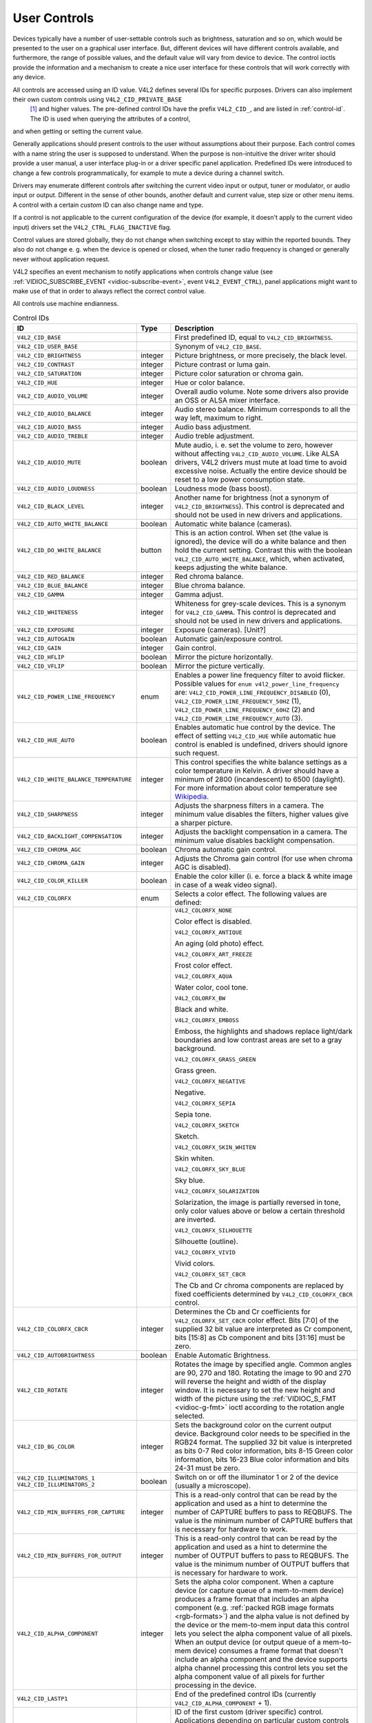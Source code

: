 
.. _user-controls:

=============
User Controls
=============

Devices typically have a number of user-settable controls such as brightness, saturation and so on, which would be presented to the user on a graphical user interface. But,
different devices will have different controls available, and furthermore, the range of possible values, and the default value will vary from device to device. The control ioctls
provide the information and a mechanism to create a nice user interface for these controls that will work correctly with any device.

All controls are accessed using an ID value. V4L2 defines several IDs for specific purposes. Drivers can also implement their own custom controls using ``V4L2_CID_PRIVATE_BASE``
 [1]_ and higher values. The pre-defined control IDs have the prefix ``V4L2_CID_``, and are listed in :ref:`control-id`. The ID is used when querying the attributes of a control,
and when getting or setting the current value.

Generally applications should present controls to the user without assumptions about their purpose. Each control comes with a name string the user is supposed to understand. When
the purpose is non-intuitive the driver writer should provide a user manual, a user interface plug-in or a driver specific panel application. Predefined IDs were introduced to
change a few controls programmatically, for example to mute a device during a channel switch.

Drivers may enumerate different controls after switching the current video input or output, tuner or modulator, or audio input or output. Different in the sense of other bounds,
another default and current value, step size or other menu items. A control with a certain *custom* ID can also change name and type.

If a control is not applicable to the current configuration of the device (for example, it doesn't apply to the current video input) drivers set the ``V4L2_CTRL_FLAG_INACTIVE``
flag.

Control values are stored globally, they do not change when switching except to stay within the reported bounds. They also do not change e. g. when the device is opened or closed,
when the tuner radio frequency is changed or generally never without application request.

V4L2 specifies an event mechanism to notify applications when controls change value (see :ref:`VIDIOC_SUBSCRIBE_EVENT <vidioc-subscribe-event>`, event ``V4L2_EVENT_CTRL``),
panel applications might want to make use of that in order to always reflect the correct control value.

All controls use machine endianness.


.. _control-id:

.. table:: Control IDs

    +---------------------------------------------------------------------+------------------------+--------------------------------------------------------------------------------------------+
    | ID                                                                  | Type                   | Description                                                                                |
    +=====================================================================+========================+============================================================================================+
    | ``V4L2_CID_BASE``                                                   |                        | First predefined ID, equal to ``V4L2_CID_BRIGHTNESS``.                                     |
    +---------------------------------------------------------------------+------------------------+--------------------------------------------------------------------------------------------+
    | ``V4L2_CID_USER_BASE``                                              |                        | Synonym of ``V4L2_CID_BASE``.                                                              |
    +---------------------------------------------------------------------+------------------------+--------------------------------------------------------------------------------------------+
    | ``V4L2_CID_BRIGHTNESS``                                             | integer                | Picture brightness, or more precisely, the black level.                                    |
    +---------------------------------------------------------------------+------------------------+--------------------------------------------------------------------------------------------+
    | ``V4L2_CID_CONTRAST``                                               | integer                | Picture contrast or luma gain.                                                             |
    +---------------------------------------------------------------------+------------------------+--------------------------------------------------------------------------------------------+
    | ``V4L2_CID_SATURATION``                                             | integer                | Picture color saturation or chroma gain.                                                   |
    +---------------------------------------------------------------------+------------------------+--------------------------------------------------------------------------------------------+
    | ``V4L2_CID_HUE``                                                    | integer                | Hue or color balance.                                                                      |
    +---------------------------------------------------------------------+------------------------+--------------------------------------------------------------------------------------------+
    | ``V4L2_CID_AUDIO_VOLUME``                                           | integer                | Overall audio volume. Note some drivers also provide an OSS or ALSA mixer interface.       |
    +---------------------------------------------------------------------+------------------------+--------------------------------------------------------------------------------------------+
    | ``V4L2_CID_AUDIO_BALANCE``                                          | integer                | Audio stereo balance. Minimum corresponds to all the way left, maximum to right.           |
    +---------------------------------------------------------------------+------------------------+--------------------------------------------------------------------------------------------+
    | ``V4L2_CID_AUDIO_BASS``                                             | integer                | Audio bass adjustment.                                                                     |
    +---------------------------------------------------------------------+------------------------+--------------------------------------------------------------------------------------------+
    | ``V4L2_CID_AUDIO_TREBLE``                                           | integer                | Audio treble adjustment.                                                                   |
    +---------------------------------------------------------------------+------------------------+--------------------------------------------------------------------------------------------+
    | ``V4L2_CID_AUDIO_MUTE``                                             | boolean                | Mute audio, i. e. set the volume to zero, however without affecting                        |
    |                                                                     |                        | ``V4L2_CID_AUDIO_VOLUME``. Like ALSA drivers, V4L2 drivers must mute at load time to avoid |
    |                                                                     |                        | excessive noise. Actually the entire device should be reset to a low power consumption     |
    |                                                                     |                        | state.                                                                                     |
    +---------------------------------------------------------------------+------------------------+--------------------------------------------------------------------------------------------+
    | ``V4L2_CID_AUDIO_LOUDNESS``                                         | boolean                | Loudness mode (bass boost).                                                                |
    +---------------------------------------------------------------------+------------------------+--------------------------------------------------------------------------------------------+
    | ``V4L2_CID_BLACK_LEVEL``                                            | integer                | Another name for brightness (not a synonym of ``V4L2_CID_BRIGHTNESS``). This control is    |
    |                                                                     |                        | deprecated and should not be used in new drivers and applications.                         |
    +---------------------------------------------------------------------+------------------------+--------------------------------------------------------------------------------------------+
    | ``V4L2_CID_AUTO_WHITE_BALANCE``                                     | boolean                | Automatic white balance (cameras).                                                         |
    +---------------------------------------------------------------------+------------------------+--------------------------------------------------------------------------------------------+
    | ``V4L2_CID_DO_WHITE_BALANCE``                                       | button                 | This is an action control. When set (the value is ignored), the device will do a white     |
    |                                                                     |                        | balance and then hold the current setting. Contrast this with the boolean                  |
    |                                                                     |                        | ``V4L2_CID_AUTO_WHITE_BALANCE``, which, when activated, keeps adjusting the white balance. |
    +---------------------------------------------------------------------+------------------------+--------------------------------------------------------------------------------------------+
    | ``V4L2_CID_RED_BALANCE``                                            | integer                | Red chroma balance.                                                                        |
    +---------------------------------------------------------------------+------------------------+--------------------------------------------------------------------------------------------+
    | ``V4L2_CID_BLUE_BALANCE``                                           | integer                | Blue chroma balance.                                                                       |
    +---------------------------------------------------------------------+------------------------+--------------------------------------------------------------------------------------------+
    | ``V4L2_CID_GAMMA``                                                  | integer                | Gamma adjust.                                                                              |
    +---------------------------------------------------------------------+------------------------+--------------------------------------------------------------------------------------------+
    | ``V4L2_CID_WHITENESS``                                              | integer                | Whiteness for grey-scale devices. This is a synonym for ``V4L2_CID_GAMMA``. This control   |
    |                                                                     |                        | is deprecated and should not be used in new drivers and applications.                      |
    +---------------------------------------------------------------------+------------------------+--------------------------------------------------------------------------------------------+
    | ``V4L2_CID_EXPOSURE``                                               | integer                | Exposure (cameras). [Unit?]                                                                |
    +---------------------------------------------------------------------+------------------------+--------------------------------------------------------------------------------------------+
    | ``V4L2_CID_AUTOGAIN``                                               | boolean                | Automatic gain/exposure control.                                                           |
    +---------------------------------------------------------------------+------------------------+--------------------------------------------------------------------------------------------+
    | ``V4L2_CID_GAIN``                                                   | integer                | Gain control.                                                                              |
    +---------------------------------------------------------------------+------------------------+--------------------------------------------------------------------------------------------+
    | ``V4L2_CID_HFLIP``                                                  | boolean                | Mirror the picture horizontally.                                                           |
    +---------------------------------------------------------------------+------------------------+--------------------------------------------------------------------------------------------+
    | ``V4L2_CID_VFLIP``                                                  | boolean                | Mirror the picture vertically.                                                             |
    +---------------------------------------------------------------------+------------------------+--------------------------------------------------------------------------------------------+
    | ``V4L2_CID_POWER_LINE_FREQUENCY``                                   | enum                   | Enables a power line frequency filter to avoid flicker. Possible values for                |
    |                                                                     |                        | ``enum v4l2_power_line_frequency`` are: ``V4L2_CID_POWER_LINE_FREQUENCY_DISABLED`` (0),    |
    |                                                                     |                        | ``V4L2_CID_POWER_LINE_FREQUENCY_50HZ`` (1), ``V4L2_CID_POWER_LINE_FREQUENCY_60HZ`` (2) and |
    |                                                                     |                        | ``V4L2_CID_POWER_LINE_FREQUENCY_AUTO`` (3).                                                |
    +---------------------------------------------------------------------+------------------------+--------------------------------------------------------------------------------------------+
    | ``V4L2_CID_HUE_AUTO``                                               | boolean                | Enables automatic hue control by the device. The effect of setting ``V4L2_CID_HUE`` while  |
    |                                                                     |                        | automatic hue control is enabled is undefined, drivers should ignore such request.         |
    +---------------------------------------------------------------------+------------------------+--------------------------------------------------------------------------------------------+
    | ``V4L2_CID_WHITE_BALANCE_TEMPERATURE``                              | integer                | This control specifies the white balance settings as a color temperature in Kelvin. A      |
    |                                                                     |                        | driver should have a minimum of 2800 (incandescent) to 6500 (daylight). For more           |
    |                                                                     |                        | information about color temperature see                                                    |
    |                                                                     |                        | `Wikipedia  <http://en.wikipedia.org/wiki/Color_temperature>`__.                           |
    +---------------------------------------------------------------------+------------------------+--------------------------------------------------------------------------------------------+
    | ``V4L2_CID_SHARPNESS``                                              | integer                | Adjusts the sharpness filters in a camera. The minimum value disables the filters, higher  |
    |                                                                     |                        | values give a sharper picture.                                                             |
    +---------------------------------------------------------------------+------------------------+--------------------------------------------------------------------------------------------+
    | ``V4L2_CID_BACKLIGHT_COMPENSATION``                                 | integer                | Adjusts the backlight compensation in a camera. The minimum value disables backlight       |
    |                                                                     |                        | compensation.                                                                              |
    +---------------------------------------------------------------------+------------------------+--------------------------------------------------------------------------------------------+
    | ``V4L2_CID_CHROMA_AGC``                                             | boolean                | Chroma automatic gain control.                                                             |
    +---------------------------------------------------------------------+------------------------+--------------------------------------------------------------------------------------------+
    | ``V4L2_CID_CHROMA_GAIN``                                            | integer                | Adjusts the Chroma gain control (for use when chroma AGC is disabled).                     |
    +---------------------------------------------------------------------+------------------------+--------------------------------------------------------------------------------------------+
    | ``V4L2_CID_COLOR_KILLER``                                           | boolean                | Enable the color killer (i. e. force a black & white image in case of a weak video         |
    |                                                                     |                        | signal).                                                                                   |
    +---------------------------------------------------------------------+------------------------+--------------------------------------------------------------------------------------------+
    | ``V4L2_CID_COLORFX``                                                | enum                   | Selects a color effect. The following values are defined:                                  |
    +---------------------------------------------------------------------+------------------------+--------------------------------------------------------------------------------------------+
    |                                                                     |                        | ``V4L2_COLORFX_NONE``                                                                      |
    |                                                                     |                        |                                                                                            |
    |                                                                     |                        | Color effect is disabled.                                                                  |
    |                                                                     |                        |                                                                                            |
    |                                                                     |                        | ``V4L2_COLORFX_ANTIQUE``                                                                   |
    |                                                                     |                        |                                                                                            |
    |                                                                     |                        | An aging (old photo) effect.                                                               |
    |                                                                     |                        |                                                                                            |
    |                                                                     |                        | ``V4L2_COLORFX_ART_FREEZE``                                                                |
    |                                                                     |                        |                                                                                            |
    |                                                                     |                        | Frost color effect.                                                                        |
    |                                                                     |                        |                                                                                            |
    |                                                                     |                        | ``V4L2_COLORFX_AQUA``                                                                      |
    |                                                                     |                        |                                                                                            |
    |                                                                     |                        | Water color, cool tone.                                                                    |
    |                                                                     |                        |                                                                                            |
    |                                                                     |                        | ``V4L2_COLORFX_BW``                                                                        |
    |                                                                     |                        |                                                                                            |
    |                                                                     |                        | Black and white.                                                                           |
    |                                                                     |                        |                                                                                            |
    |                                                                     |                        | ``V4L2_COLORFX_EMBOSS``                                                                    |
    |                                                                     |                        |                                                                                            |
    |                                                                     |                        | Emboss, the highlights and shadows replace light/dark boundaries and low contrast areas    |
    |                                                                     |                        | are set to a gray background.                                                              |
    |                                                                     |                        |                                                                                            |
    |                                                                     |                        | ``V4L2_COLORFX_GRASS_GREEN``                                                               |
    |                                                                     |                        |                                                                                            |
    |                                                                     |                        | Grass green.                                                                               |
    |                                                                     |                        |                                                                                            |
    |                                                                     |                        | ``V4L2_COLORFX_NEGATIVE``                                                                  |
    |                                                                     |                        |                                                                                            |
    |                                                                     |                        | Negative.                                                                                  |
    |                                                                     |                        |                                                                                            |
    |                                                                     |                        | ``V4L2_COLORFX_SEPIA``                                                                     |
    |                                                                     |                        |                                                                                            |
    |                                                                     |                        | Sepia tone.                                                                                |
    |                                                                     |                        |                                                                                            |
    |                                                                     |                        | ``V4L2_COLORFX_SKETCH``                                                                    |
    |                                                                     |                        |                                                                                            |
    |                                                                     |                        | Sketch.                                                                                    |
    |                                                                     |                        |                                                                                            |
    |                                                                     |                        | ``V4L2_COLORFX_SKIN_WHITEN``                                                               |
    |                                                                     |                        |                                                                                            |
    |                                                                     |                        | Skin whiten.                                                                               |
    |                                                                     |                        |                                                                                            |
    |                                                                     |                        | ``V4L2_COLORFX_SKY_BLUE``                                                                  |
    |                                                                     |                        |                                                                                            |
    |                                                                     |                        | Sky blue.                                                                                  |
    |                                                                     |                        |                                                                                            |
    |                                                                     |                        | ``V4L2_COLORFX_SOLARIZATION``                                                              |
    |                                                                     |                        |                                                                                            |
    |                                                                     |                        | Solarization, the image is partially reversed in tone, only color values above or below a  |
    |                                                                     |                        | certain threshold are inverted.                                                            |
    |                                                                     |                        |                                                                                            |
    |                                                                     |                        | ``V4L2_COLORFX_SILHOUETTE``                                                                |
    |                                                                     |                        |                                                                                            |
    |                                                                     |                        | Silhouette (outline).                                                                      |
    |                                                                     |                        |                                                                                            |
    |                                                                     |                        | ``V4L2_COLORFX_VIVID``                                                                     |
    |                                                                     |                        |                                                                                            |
    |                                                                     |                        | Vivid colors.                                                                              |
    |                                                                     |                        |                                                                                            |
    |                                                                     |                        | ``V4L2_COLORFX_SET_CBCR``                                                                  |
    |                                                                     |                        |                                                                                            |
    |                                                                     |                        | The Cb and Cr chroma components are replaced by fixed coefficients determined by           |
    |                                                                     |                        | ``V4L2_CID_COLORFX_CBCR`` control.                                                         |
    +---------------------------------------------------------------------+------------------------+--------------------------------------------------------------------------------------------+
    | ``V4L2_CID_COLORFX_CBCR``                                           | integer                | Determines the Cb and Cr coefficients for ``V4L2_COLORFX_SET_CBCR`` color effect. Bits     |
    |                                                                     |                        | [7:0] of the supplied 32 bit value are interpreted as Cr component, bits [15:8] as Cb      |
    |                                                                     |                        | component and bits [31:16] must be zero.                                                   |
    +---------------------------------------------------------------------+------------------------+--------------------------------------------------------------------------------------------+
    | ``V4L2_CID_AUTOBRIGHTNESS``                                         | boolean                | Enable Automatic Brightness.                                                               |
    +---------------------------------------------------------------------+------------------------+--------------------------------------------------------------------------------------------+
    | ``V4L2_CID_ROTATE``                                                 | integer                | Rotates the image by specified angle. Common angles are 90, 270 and 180. Rotating the      |
    |                                                                     |                        | image to 90 and 270 will reverse the height and width of the display window. It is         |
    |                                                                     |                        | necessary to set the new height and width of the picture using the                         |
    |                                                                     |                        | :ref:`VIDIOC_S_FMT    <vidioc-g-fmt>`  ioctl according to the rotation angle selected.     |
    +---------------------------------------------------------------------+------------------------+--------------------------------------------------------------------------------------------+
    | ``V4L2_CID_BG_COLOR``                                               | integer                | Sets the background color on the current output device. Background color needs to be       |
    |                                                                     |                        | specified in the RGB24 format. The supplied 32 bit value is interpreted as bits 0-7 Red    |
    |                                                                     |                        | color information, bits 8-15 Green color information, bits 16-23 Blue color information    |
    |                                                                     |                        | and bits 24-31 must be zero.                                                               |
    +---------------------------------------------------------------------+------------------------+--------------------------------------------------------------------------------------------+
    | ``V4L2_CID_ILLUMINATORS_1`` ``V4L2_CID_ILLUMINATORS_2``             | boolean                | Switch on or off the illuminator 1 or 2 of the device (usually a microscope).              |
    +---------------------------------------------------------------------+------------------------+--------------------------------------------------------------------------------------------+
    | ``V4L2_CID_MIN_BUFFERS_FOR_CAPTURE``                                | integer                | This is a read-only control that can be read by the application and used as a hint to      |
    |                                                                     |                        | determine the number of CAPTURE buffers to pass to REQBUFS. The value is the minimum       |
    |                                                                     |                        | number of CAPTURE buffers that is necessary for hardware to work.                          |
    +---------------------------------------------------------------------+------------------------+--------------------------------------------------------------------------------------------+
    | ``V4L2_CID_MIN_BUFFERS_FOR_OUTPUT``                                 | integer                | This is a read-only control that can be read by the application and used as a hint to      |
    |                                                                     |                        | determine the number of OUTPUT buffers to pass to REQBUFS. The value is the minimum number |
    |                                                                     |                        | of OUTPUT buffers that is necessary for hardware to work.                                  |
    +---------------------------------------------------------------------+------------------------+--------------------------------------------------------------------------------------------+
    | ``V4L2_CID_ALPHA_COMPONENT``                                        | integer                | Sets the alpha color component. When a capture device (or capture queue of a mem-to-mem    |
    |                                                                     |                        | device) produces a frame format that includes an alpha component (e.g.                     |
    |                                                                     |                        | :ref:`packed  RGB image formats <rgb-formats>`)  and the alpha value is not defined by the |
    |                                                                     |                        | device or the mem-to-mem input data this control lets you select the alpha component value |
    |                                                                     |                        | of all pixels. When an output device (or output queue of a mem-to-mem device) consumes a   |
    |                                                                     |                        | frame format that doesn't include an alpha component and the device supports alpha channel |
    |                                                                     |                        | processing this control lets you set the alpha component value of all pixels for further   |
    |                                                                     |                        | processing in the device.                                                                  |
    +---------------------------------------------------------------------+------------------------+--------------------------------------------------------------------------------------------+
    | ``V4L2_CID_LASTP1``                                                 |                        | End of the predefined control IDs (currently ``V4L2_CID_ALPHA_COMPONENT`` + 1).            |
    +---------------------------------------------------------------------+------------------------+--------------------------------------------------------------------------------------------+
    | ``V4L2_CID_PRIVATE_BASE``                                           |                        | ID of the first custom (driver specific) control. Applications depending on particular     |
    |                                                                     |                        | custom controls should check the driver name and version, see :ref:`querycap`.             |
    +---------------------------------------------------------------------+------------------------+--------------------------------------------------------------------------------------------+


Applications can enumerate the available controls with the :ref:`VIDIOC_QUERYCTRL <vidioc-queryctrl>` and :ref:`VIDIOC_QUERYMENU <vidioc-queryctrl>` ioctls, get and set a
control value with the :ref:`VIDIOC_G_CTRL <vidioc-g-ctrl>` and :ref:`VIDIOC_S_CTRL <vidioc-g-ctrl>` ioctls. Drivers must implement ``VIDIOC_QUERYCTRL``, ``VIDIOC_G_CTRL``
and ``VIDIOC_S_CTRL`` when the device has one or more controls, ``VIDIOC_QUERYMENU`` when it has one or more menu type controls.


.. code-block:: c

    struct v4l2_queryctrl queryctrl;
    struct v4l2_querymenu querymenu;

    static void enumerate_menu(void)
    {
        printf("  Menu items:\\n");

        memset(&querymenu, 0, sizeof(querymenu));
        querymenu.id = queryctrl.id;

        for (querymenu.index = queryctrl.minimum;
             querymenu.index <= queryctrl.maximum;
             querymenu.index++) {
            if (0 == ioctl(fd, VIDIOC_QUERYMENU, &querymenu)) {
                printf("  %s\\n", querymenu.name);
            }
        }
    }

    memset(&queryctrl, 0, sizeof(queryctrl));

    for (queryctrl.id = V4L2_CID_BASE;
         queryctrl.id < V4L2_CID_LASTP1;
         queryctrl.id++) {
        if (0 == ioctl(fd, VIDIOC_QUERYCTRL, &queryctrl)) {
            if (queryctrl.flags & V4L2_CTRL_FLAG_DISABLED)
                continue;

            printf("Control %s\\n", queryctrl.name);

            if (queryctrl.type == V4L2_CTRL_TYPE_MENU)
                enumerate_menu();
        } else {
            if (errno == EINVAL)
                continue;

            perror("VIDIOC_QUERYCTRL");
            exit(EXIT_FAILURE);
        }
    }

    for (queryctrl.id = V4L2_CID_PRIVATE_BASE;;
         queryctrl.id++) {
        if (0 == ioctl(fd, VIDIOC_QUERYCTRL, &queryctrl)) {
            if (queryctrl.flags & V4L2_CTRL_FLAG_DISABLED)
                continue;

            printf("Control %s\\n", queryctrl.name);

            if (queryctrl.type == V4L2_CTRL_TYPE_MENU)
                enumerate_menu();
        } else {
            if (errno == EINVAL)
                break;

            perror("VIDIOC_QUERYCTRL");
            exit(EXIT_FAILURE);
        }
    }


.. code-block:: c

    memset(&queryctrl, 0, sizeof(queryctrl));

    queryctrl.id = V4L2_CTRL_CLASS_USER | V4L2_CTRL_FLAG_NEXT_CTRL;
    while (0 == ioctl(fd, VIDIOC_QUERYCTRL, &queryctrl)) {
        if (V4L2_CTRL_ID2CLASS(queryctrl.id) != V4L2_CTRL_CLASS_USER)
            break;
        if (queryctrl.flags & V4L2_CTRL_FLAG_DISABLED)
            continue;

        printf("Control %s\\n", queryctrl.name);

        if (queryctrl.type == V4L2_CTRL_TYPE_MENU)
            enumerate_menu();

        queryctrl.id |= V4L2_CTRL_FLAG_NEXT_CTRL;
    }
    if (errno != EINVAL) {
        perror("VIDIOC_QUERYCTRL");
        exit(EXIT_FAILURE);
    }


.. code-block:: c

    struct v4l2_queryctrl queryctrl;
    struct v4l2_control control;

    memset(&queryctrl, 0, sizeof(queryctrl));
    queryctrl.id = V4L2_CID_BRIGHTNESS;

    if (-1 == ioctl(fd, VIDIOC_QUERYCTRL, &queryctrl)) {
        if (errno != EINVAL) {
            perror("VIDIOC_QUERYCTRL");
            exit(EXIT_FAILURE);
        } else {
            printf("V4L2_CID_BRIGHTNESS is not supportedn");
        }
    } else if (queryctrl.flags & V4L2_CTRL_FLAG_DISABLED) {
        printf("V4L2_CID_BRIGHTNESS is not supportedn");
    } else {
        memset(&control, 0, sizeof (control));
        control.id = V4L2_CID_BRIGHTNESS;
        control.value = queryctrl.default_value;

        if (-1 == ioctl(fd, VIDIOC_S_CTRL, &control)) {
            perror("VIDIOC_S_CTRL");
            exit(EXIT_FAILURE);
        }
    }

    memset(&control, 0, sizeof(control));
    control.id = V4L2_CID_CONTRAST;

    if (0 == ioctl(fd, VIDIOC_G_CTRL, &control)) {
        control.value += 1;

        /* The driver may clamp the value or return ERANGE, ignored here */

        if (-1 == ioctl(fd, VIDIOC_S_CTRL, &control)
            && errno != ERANGE) {
            perror("VIDIOC_S_CTRL");
            exit(EXIT_FAILURE);
        }
    /* Ignore if V4L2_CID_CONTRAST is unsupported */
    } else if (errno != EINVAL) {
        perror("VIDIOC_G_CTRL");
        exit(EXIT_FAILURE);
    }

    control.id = V4L2_CID_AUDIO_MUTE;
    control.value = 1; /* silence */

    /* Errors ignored */
    ioctl(fd, VIDIOC_S_CTRL, &control);

.. [1]
   The use of ``V4L2_CID_PRIVATE_BASE`` is problematic because different drivers may use the same ``V4L2_CID_PRIVATE_BASE`` ID for different controls. This makes it hard to
   programatically set such controls since the meaning of the control with that ID is driver dependent. In order to resolve this drivers use unique IDs and the
   ``V4L2_CID_PRIVATE_BASE`` IDs are mapped to those unique IDs by the kernel. Consider these ``V4L2_CID_PRIVATE_BASE`` IDs as aliases to the real IDs.

   Many applications today still use the ``V4L2_CID_PRIVATE_BASE`` IDs instead of using :ref:`VIDIOC_QUERYCTRL <vidioc-queryctrl>` with the ``V4L2_CTRL_FLAG_NEXT_CTRL`` flag to
   enumerate all IDs, so support for ``V4L2_CID_PRIVATE_BASE`` is still around.
